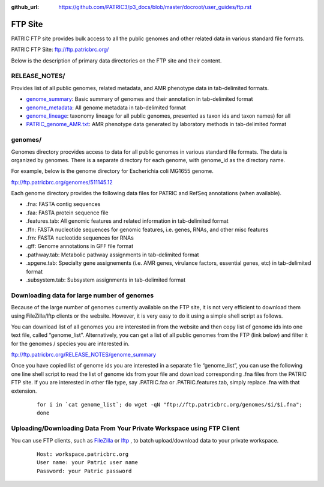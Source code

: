 :github_url: https://github.com/PATRIC3/p3_docs/blob/master/docroot/user_guides/ftp.rst

=========
FTP Site
=========

PATRIC FTP site provides bulk access to all the public genomes and other related data in 
various standard file formats. 

PATRIC FTP Site: `ftp://ftp.patricbrc.org/ <ftp://ftp.patricbrc.org/>`_

Below is the description of primary data directories on the FTP site and their content. 

RELEASE_NOTES/
--------------

Provides list of all public genomes, related metadata, and AMR phenotype data in tab-delimited formats. 

- `genome_summary <ftp://ftp.patricbrc.org/RELEASE_NOTES/genome_summary>`_: Basic summary of genomes and their annotation in tab-delimited format
- `genome_metadata <ftp://ftp.patricbrc.org/RELEASE_NOTES/genome_metadata>`_: All genome metadata in tab-delimited format
- `genome_lineage <ftp://ftp.patricbrc.org/RELEASE_NOTES/genome_lineage>`_: taxonomy lineage for all public genomes, presented as taxon ids and taxon names) for all

- `PATRIC_genome_AMR.txt <ftp://ftp.patricbrc.org/RELEASE_NOTES/PATRIC_genomes_AMR.txt>`_: AMR phenotype data generated by laboratory methods in tab-delimited format 

genomes/
--------

Genomes directory procvides access to data for all public genomes in various standard file formats. 
The data is organized by genomes. There is a separate directory for each genome, with genome_id 
as the directory name. 

For example, below is the genome directory for Escherichia coli MG1655 genome. 

ftp://ftp.patricbrc.org/genomes/511145.12

Each genome directory provides the following data files for PATRIC and RefSeq annotations (when available). 

- .fna: FASTA contig sequences
- .faa: FASTA protein sequence file
- .features.tab: All genomic features and related information in tab-delimited format
- .ffn: FASTA nucleotide sequences for genomic features, i.e. genes, RNAs, and other misc features
- .frn: FASTA nucleotide sequences for RNAs
- .gff: Genome annotations in GFF file format
- .pathway.tab: Metabolic pathway assignments in tab-delimited format
- .spgene.tab: Specialty gene assignements (i.e. AMR genes, virulance factors, essential genes, etc) in tab-delimited format
- .subsystem.tab: Subsystem assignments in tab-delimited format

Downloading data for large number of genomes
---------------------------------------------

Because of the large number of genomes currently available on the FTP site, it is not very 
efficient to download them using FileZilla/lftp clients or the website. However, it is very easy 
to do it using a simple shell script as follows.

You can download list of all genomes you are interested in from the website and then copy 
list of genome ids into one text file, called “genome_list”. Alternatively, you can get a list 
of all public genomes from the FTP (link below) and filter it for the genomes / species you 
are interested in. 

ftp://ftp.patricbrc.org/RELEASE_NOTES/genome_summary 

Once you have copied list of genome ids you are interested in a separate file “genome_list”, 
you can use the following one line shell script to read the list of genome ids from your file 
and download corresponding .fna files from the PATRIC FTP site. If you are interested in other 
file type, say .PATRIC.faa or .PATRIC.features.tab, simply replace .fna with that extension. 

  ::

   for i in `cat genome_list`; do wget -qN "ftp://ftp.patricbrc.org/genomes/$i/$i.fna";
   done
  

Uploading/Downloading Data From Your Private Workspace using FTP Client
-----------------------------------------------------------------------

You can use FTP clients, such as `FileZilla <https://filezilla-project.org/>`_ or `lftp <https://lftp.yar.ru/>`_ , to batch upload/download data to your private workspace.

  ::
  
    Host: workspace.patricbrc.org
    User name: your Patric user name
    Password: your Patric password
  

  
  
  

